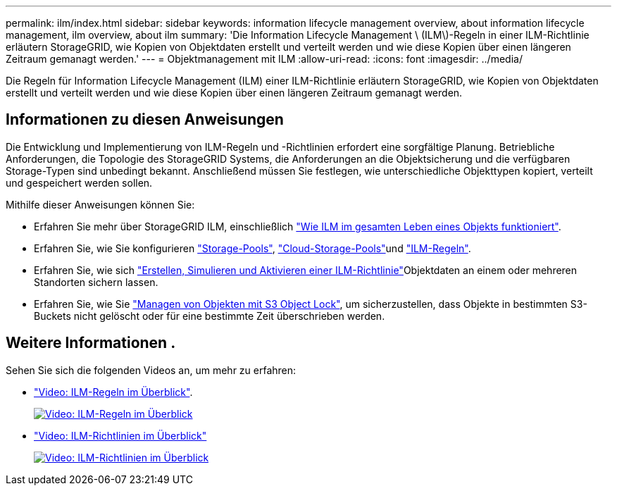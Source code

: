 ---
permalink: ilm/index.html 
sidebar: sidebar 
keywords: information lifecycle management overview, about information lifecycle management, ilm overview, about ilm 
summary: 'Die Information Lifecycle Management \ (ILM\)-Regeln in einer ILM-Richtlinie erläutern StorageGRID, wie Kopien von Objektdaten erstellt und verteilt werden und wie diese Kopien über einen längeren Zeitraum gemanagt werden.' 
---
= Objektmanagement mit ILM
:allow-uri-read: 
:icons: font
:imagesdir: ../media/


[role="lead"]
Die Regeln für Information Lifecycle Management (ILM) einer ILM-Richtlinie erläutern StorageGRID, wie Kopien von Objektdaten erstellt und verteilt werden und wie diese Kopien über einen längeren Zeitraum gemanagt werden.



== Informationen zu diesen Anweisungen

Die Entwicklung und Implementierung von ILM-Regeln und -Richtlinien erfordert eine sorgfältige Planung. Betriebliche Anforderungen, die Topologie des StorageGRID Systems, die Anforderungen an die Objektsicherung und die verfügbaren Storage-Typen sind unbedingt bekannt. Anschließend müssen Sie festlegen, wie unterschiedliche Objekttypen kopiert, verteilt und gespeichert werden sollen.

Mithilfe dieser Anweisungen können Sie:

* Erfahren Sie mehr über StorageGRID ILM, einschließlich link:how-ilm-operates-throughout-objects-life.html["Wie ILM im gesamten Leben eines Objekts funktioniert"].
* Erfahren Sie, wie Sie konfigurieren link:what-storage-pool-is.html["Storage-Pools"], link:what-cloud-storage-pool-is.html["Cloud-Storage-Pools"]und link:what-ilm-rule-is.html["ILM-Regeln"].
* Erfahren Sie, wie sich link:creating-ilm-policy.html["Erstellen, Simulieren und Aktivieren einer ILM-Richtlinie"]Objektdaten an einem oder mehreren Standorten sichern lassen.
* Erfahren Sie, wie Sie link:managing-objects-with-s3-object-lock.html["Managen von Objekten mit S3 Object Lock"], um sicherzustellen, dass Objekte in bestimmten S3-Buckets nicht gelöscht oder für eine bestimmte Zeit überschrieben werden.




== Weitere Informationen .

Sehen Sie sich die folgenden Videos an, um mehr zu erfahren:

* https://netapp.hosted.panopto.com/Panopto/Pages/Viewer.aspx?id=9872d38f-80b3-4ad4-9f79-b1ff008760c7["Video: ILM-Regeln im Überblick"^].
+
[link=https://netapp.hosted.panopto.com/Panopto/Pages/Viewer.aspx?id=9872d38f-80b3-4ad4-9f79-b1ff008760c7]
image::../media/video-screenshot-ilm-rules-118.png[Video: ILM-Regeln im Überblick]

* https://netapp.hosted.panopto.com/Panopto/Pages/Viewer.aspx?id=e768d4da-da88-413c-bbaa-b1ff00874d10["Video: ILM-Richtlinien im Überblick"^]
+
[link=https://netapp.hosted.panopto.com/Panopto/Pages/Viewer.aspx?id=e768d4da-da88-413c-bbaa-b1ff00874d10]
image::../media/video-screenshot-ilm-policies-118.png[Video: ILM-Richtlinien im Überblick]


